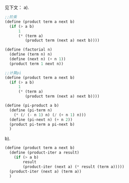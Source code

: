 见下文：
a). 
#+BEGIN_SRC scheme
;;阶乘
(define (product term a next b)
  (if (> a b)
      1
      (* (term a)
         (product term (next a) next b))))

(define (factorial n)
  (define (term n) n)
  (define (next n) (+ n 1))
  (product term 1 next n))

;;计算pi
(define (product term a next b)
  (if (> a b)
      1
      (* (term a)
         (product term (next a) next b))))

(define (pi-product a b)
  (define (pi-term n)
    (* (/ (- n 1) n) (/ (+ n 1) n)))
  (define (pi-next n) (+ n 2))
  (product pi-term a pi-next b)
  )
#+END_SRC

b).
#+BEGIN_SRC scheme
  (define (product term a next b)
    (define (product-iter a result)
      (if (> a b)
          result
          (product-iter (next a) (* result (term a)))))
    (product-iter (next a) (term a))
    )
#+END_SRC
